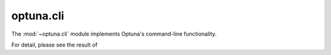 .. module:: optuna.cli

optuna.cli
==========

The :mod:`~optuna.cli` module implements Optuna's command-line functionality.

For detail, please see the result of

.. seealso::
    The :ref:`cli` tutorial provides use-cases with examples.

.. argparse::
    :deprecated: study optimize